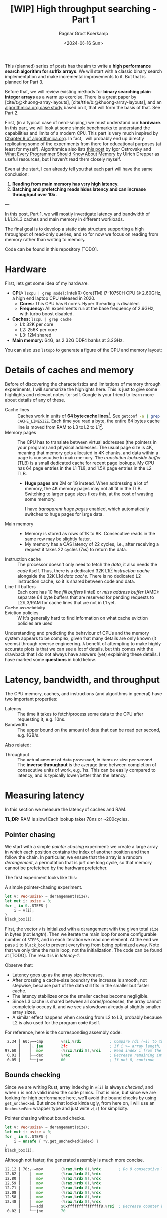 #+title: [WIP] High throughput searching - Part 1
#+HUGO_SECTION: posts
#+filetags: @survey hpc wip
#+OPTIONS: ^:{} num:
#+hugo_front_matter_key_replace: author>authors
#+toc: headlines 3
#+PROPERTY: header-args :eval never-export
#+date: <2024-06-16 Sun>
#+author: Ragnar Groot Koerkamp

This (planned) series of posts has the aim to write a *high performance search
algorithm for suffix arrays*. We will start with a classic binary search
implementation and make incremental improvements to it.
But that is planned for Part 3.

Before that, we will review existing methods for *binary searching plain integer
arrays* as a warm up exercise. There is a great paper by
[cite/t:@khuong-array-layouts], [cite/title/b:@khuong-array-layouts],
and an [[https://en.algorithmica.org/hpc/data-structures/binary-search/][algorithmica.org case study]] based on it, that will form the basis of that.
See Part 2.

First, (in a typical case of nerd-sniping,) we must understand our *hardware*. In this part, we will look at some
simple benchmarks to understand the capabilities and limits of a modern CPU.
This part is very much inspired by [[https://en.algorithmica.org/hpc/cpu-cache/][Chapter 9 of algorithmica.org]]. In fact, I
will probably end up directly replicating some of the experiments from there for
educational purposes (at least for myself). Algorithmica also lists
[[https://igoro.com/archive/gallery-of-processor-cache-effects/][this post]] by Igor Ostrovsky and
[[https://people.freebsd.org/~lstewart/articles/cpumemory.pdf][What Every Programmer Should Know About Memory]] by Ulrich Drepper as useful
resources, but I haven't read them closely myself.

Even at the start, I can already tell you that each part will have the same conclusion:
1. *Reading from main memory has very high latency.*
2. *Batching and prefetching reads hides latency and can increase throughput
   over 10x.*

---

In this post, Part 1, we will mostly investigate latency and bandwidth of L1/L2/L3
caches and main memory in different workloads.

The final goal is to develop a static data structure supporting a high
throughput of read-only queries, and so for now we focus on reading from memory
rather than writing to memory.

Code can be found in this repository [TODO].

* Hardware
First, lets get some idea of my hardware.
- *CPU:* ~lscpu | grep model~: Intel(R) Core(TM) i7-10750H CPU @ 2.60GHz, a high
  end laptop CPU released in 2020.
  - *Cores:* This CPU has 6 cores. Hyper threading is disabled.
  - *Frequency:* All experiments run at the base frequency of 2.6GHz, with turbo boost disabled.
- *Caches:* ~lscpu | grep cache~
  - L1: 32K per core
  - L2: 256K per core
  - L3: 12M shared
- *Main memory:* 64G, as 2 32G DDR4 banks at 3.2GHz.

You can also use ~lstopo~ to generate a figure of the CPU and memory layout:
#+begin_src sh :results file :file topology.svg :exports results
lstopo --no-index --no-legend --output-format svg
#+end_src

#+attr_html: :class inset
#+RESULTS:
[[file:topology.svg]]

* Details of caches and memory
Before of discovering the characteristics and limitations of memory through experiments, I will summarize
the highlights here. This is just to give some highlights and relevant
notes-to-self. Google is your friend to learn more about details of any of these.
- Cache lines :: Caches work in units of *64 byte cache lines*[fn::On most modern hardware, at
  least. I believe 128byte cache lines also exist.]. See src_sh[:exports code]{getconf -a | grep CACHE_LINESIZE}.
  Each time you read a byte, the entire 64 bytes cache line is moved from RAM to L3 to
  L2 to L1[fn::In some cases it's possible to skip L3 and L2 and fetch data to L1 directly.].
- Memory pages :: The CPU has to translate between virtual addresses (the pointers in
  your program) and physical addresses. The usual page size is 4K, meaning that
  memory gets allocated in 4K chunks, and data within a page is consecutive in
  main memory. The /translation lookaside buffer/ (TLB) is a small dedicated
  cache for recent page lookups. My CPU has 64 page entries in the L1 TLB, and 1.5K
  page entries in the L2 TLB.
  - *Huge pages* are 2M or 1G instead. When addressing a lot of memory, the 4K
    memory pages may not all fit in the TLB. Switching to larger page sizes
    fixes this, at the cost of wasting some memory.

    I have /transparent huge pages/ enabled, which automatically switches to
    huge pages for large data.
- Main memory ::
  - Memory is stored as rows of 1K to 8K. Consecutive reads in the same row
    may be slightly faster.
  - My memory has a CAS latency of 22 cycles, i.e., after receiving a request it
    takes 22 cycles (7ns) to return the data.
- Instruction cache ::
  The processor doesn't only need to fetch the /data/, it also needs the /code/
  itself. Thus, there is a dedicated 32K L1i[fn::on my cpu] /instruction cache/
  alongside the 32K L1d /data cache/. There is no dedicated L2 instruction
  cache, so it is shared between code and data.
- Line fill buffers ::
  Each core has 10 /line fill buffers/ (Intel) or /miss address buffer/ (AMD):
  separate 64 byte buffers that are reserved for pending requests to L2/L3/RAM
  for cache lines that are not in L1 yet.
- Cache associativity ::
- Eviction policies ::
  W
  It's generally hard to find information on what cache eviction policies are
  used

Understanding and predicting the behaviour of CPUs and the memory system appears to be
complex, given that many details are only known (it seems) through reverse
engineering. A benefit of attempting to make highly accurate plots is that we
can see a lot of details, but this comes with the drawback that I do not always
have answers (yet) explaining these details. I have marked some *questions* in
bold below.

* Latency, bandwidth, and throughput

The CPU memory, caches, and instructions (and algorithms in general) have two important properties:
- Latency :: The time it takes to fetch/process some data to the CPU after
  requesting it, e.g. 10ns.
- Bandwidth :: The upper bound on the amount of data that can be read per second, e.g. 1GB/s.

Also related:
- Throughput ::  The actual amount of data processed, in items or size per second.
  The *inverse throughput* is the average time between completion of
  consecutive units of work, e.g. 1ns. This can be easily compared to latency,
  and is typically lower/better than the latency.

* Measuring latency

In this section we measure the latency of caches and RAM.

*TL;DR:* RAM is slow! Each lookup takes 78ns or ~200cycles.

** Pointer chasing
We start with a simple /pointer chasing/ experiment: we create a large array in
which each position contains the index of another position and then follow the chain.
In particular, we ensure that the array is a random /derangement/, a permutation
that is just one long cycle, so that memory
cannot be prefetched by the hardware prefetcher.

The first experiment looks like this:

#+name: latency-1-code
#+caption: A simple pointer-chasing experiment.
#+begin_src rust
let v: Vec<usize> = derangement(size);
let mut i: usize = 0;
for _ in 0..STEPS {
    i = v[i];
}
black_box(i);
#+end_src

#+name: latency-1
#+attr_html: :class inset
#+caption: Latency of pointer chasing for various sized arrays. The horizontal axis shows the size of the input array in bytes on a logarithmic scale. Red lines show the L1, L2, and L3 cache sizes. All experiments are run 3 times and the plot shows minimum, median, and maximum runtime.
[[./plots/latency-1.svg][file:plots/latency-1.svg]]


First, the vector ~v~ is initialized with a derangement with the given total
~size~ in bytes (not /length/). Then we iterate the main loop for some configurable
number of ~STEPS~, and in each iteration we read one element. At the end we pass
~i~ to ~black_box~ to prevent everything from being optimized away. Note that we
only time the main loop, not the initialization. The code can be found at
[TODO]. The result is in [[latency-1]].

Observe that:
- Latency goes up as the array size increases.
- After crossing a cache-size boundary the increase is smooth, not stepwise,
  because part of the data still fits in the smaller but faster cache.
- The latency stabilizes once the smaller caches become negligible.
- Since L3 cache is shared between all cores/processes, the array cannot
  completely occupy it, and we see a slowdown already at slightly smaller array sizes.
- A similar effect happens when crossing from L2 to L3, probably because L2 is
  also used for the program code itself.

For reference, here is the corresponding assembly code:
#+begin_src asm
  2.34 │ 60:┌─→cmp        %rsi,%rdi             ; Compare rdi (=i) to the array length.
       │    │↓ jae        2fc                   ; If i >= array length, bail.
 97.60 │    │  mov        (%rcx,%rdi,8),%rdi    ; Read index i from the array starting at rcx, with size-8 elements.
  0.01 │    ├──dec        %rax                  ; Decrease remaining interation counter
  0.05 │    └──jne        60                    ; If not 0, continue
#+end_src

** Bounds checking
Since we are writing Rust, array indexing in ~v[i]~ is always
/checked/, and when ~i~ is not a valid index the code panics. That is nice, but
since we are looking for high performance here, we'll avoid the bound checks by
using ~get_unchecked~. But since that looks kinda ugly, from here on, I will use
an ~UncheckedVec~ wrapper type and just write ~v[i]~ for simplicity.

#+name: latency-2-code
#+caption: Pointer chasing without bound checks.
#+begin_src rust
let v: Vec<usize> = derangement(size);
let mut i: usize = 0;
for _ in 0..STEPS {
    i = unsafe { *v.get_unchecked(index) }
}
black_box(i);
#+end_src

#+name: latency-2
#+attr_html: :class inset
#+caption: The unchecked version is basically as fast, since branch prediction makes the check cheap.
[[./plots/latency-2.svg][file:plots/latency-2.svg]]

Although not faster, the generated assembly is much more concise.

#+begin_src asm
 12.12 │ 70:┌─→mov        (%rax,%rdx,8),%rdx        ; Do 8 consecutive lookups.
 12.62 │    │  mov        (%rax,%rdx,8),%rdx
 12.80 │    │  mov        (%rax,%rdx,8),%rdx
 12.59 │    │  mov        (%rax,%rdx,8),%rdx
 12.71 │    │  mov        (%rax,%rdx,8),%rdx
 12.08 │    │  mov        (%rax,%rdx,8),%rdx
 12.58 │    │  mov        (%rax,%rdx,8),%rdx
 12.48 │    │  mov        (%rax,%rdx,8),%rdx
       │    ├──add        $0xfffffffffffffff8,%rsi  ; Decrease counter by 8.
  0.02 │    └──jne        70           
#+end_src

** Padding elements
One thing we did not yet account for is that each cache line of the array
contains multiple (64B/8B = 8) elements, so in some cases the next index may already be cached
because it is in the same cache line as a recently seen element. To prevent this
effect, we pad each element to occupy 64 bytes.


#+name: latency-3-code
#+caption: Pointer chasing with one element per cache line.
#+begin_src rust
/// 64B sized object that is aligned to a cacheline.
#[repr(align(64))]
struct PaddedUsize{
    value: usize,
    _padding: [u8; 56]
};
let v: UncheckedVec<PaddedUsize> = derangement(size);
let mut i: usize = 0;
for _ in 0..STEPS {
    i = v[i].value;
}
#+end_src

#+name: latency-3
#+attr_html: :class inset
#+caption: When data does not fit in L1, the padded version is slightly slower, as expected.
[[./plots/latency-3.svg][file:plots/latency-3.svg]]

As expected, we see in [[latency-3]] that the padded version is consistently slower
than the original version.
- In L1, we can see that one additional cycle per lookup is needed to compute the ~64 * i~ offset,
  since this is too large to inline into the ~mov~ instruction like we had for
  ~8 * i~ before.
- In L2, the running time is initially exactly flat, and not a smooth
  transition. Most likely this is because once space in L2 runs out, it throws
  away the least recently used cache line. Since our 'walk' through the array is
  cyclic, elements will be evicted from L1 before we loop around, basically
  making the L1 useless.
- As L2 gets fuller, we observe a slowdown before it is completely full. We'll get back to this in a bit.
- *Question:* Unlike the L1->L2 transition, the L2->L3 transition is smooth.
  Maybe L2 has a different strategy for which elements are evicted?

** Raw pointers

So far, we weren't really chasing /pointers/. Instead, we
were chasing /indices/, which have a slight indirection since ~v[i]~ needs to
add ~i~ to the pointer to the start of the array (~&v[0]~). Instead, we can
store actual pointers in a ~Vec<const* usize>~ and avoid the offsets

#+name: latency-4-code
#+caption: Pointer chasing with padded elements.
#+begin_src rust
let mut v: Vec<PaddedPointer> = ...;
let mut i: *const usize = v[0];
for _ in 0..*STEPS {
        i = unsafe { *i } as *const usize;
}
#+end_src

#+name: latency-4
#+attr_html: :class inset
#+caption: Direct pointer chasing is usually slightly faster than using array offsets, because the explicit multiplication by 64 isn't needed anymore.
[[./plots/latency-4.svg][file:plots/latency-4.svg]]


#+begin_src asm
 12.40 │ 70:┌─→mov        (%r12),%rdx
 12.44 │    │  mov        (%rdx),%rdx
    ...
 12.38 │    │  mov        (%rdx),%r12
       │    ├──add        $0xfffffffffffffff8,%rcx
       │    └──jne        70
#+end_src

** Aligned memory & Hugepages
There is a weird but consistent improvement in performance once the array
reaches size 2^25=32MB.
My hunch is that this has to do with /transparent hugepages/: the operating
system can automatically detect large allocations and use 2M hugepages for them
instead of the default 4K pages. But it is unclear to me when exact this
optimization kicks in. Instead, we can encourage the system to always use
hugepages by allocating a multiple of 2M at a 2M boundary. I used the
[[https://crates.io/search?q=alloc-madvise][=alloc-madvise=]] crate for this which also indicates to the system that hugepages
should be used. To make this work reliably, we now over-allocate all arrays at
the next size that is a multiple of 2M.

#+name: latency-5
#+attr_html: :class inset
#+caption: Hugepages and 2MB aligned allocations.
[[./plots/latency-5.svg][file:plots/latency-5.svg]]

Although it may not seem like much, I like that now the spike at 2^25 is gone,
even though I don't really understand where it came from.

Also, performance is now perfectly constant for all L2 sizes. Before, the 4K
(2^12) sized blocks where probably at random offsets. Due to associativity, each
memory address can only be cached at a small (4-16) number of possible
cache lines. When the pages are randomly positioned, there will be some sets that
are over-used, while some sets that and under-used. This means that even though
the array size is less than the size of L2, it may not be possible to cache it
in its entirety. With 2M page sizes, the
entire allocation is a single block, and the distribution over cache lines is
perfectly uniform. Thus, the entire array can be cached at once.

A new *question* though: Why does performance slightly improve for size 2^22?
It's not a fluke, since the experiment was run 3 times, each with exactly the
same result.

** Summary

To wrap up, here is a summary of results.
#+name: latency-table
#+caption: Latency of each method, evaluated at sizes L1/2=2^14, L2/2=2^17,
#+caption: L3/3=2^22, and RAM=2^28. Note that L1 operations take an exact number of clock cycles. Key metrics to remember in bold.
| Method                         | ns |  L1 |  L2 |   L3 |    RAM | cycles |  L1 |   L2 |   L3 |     RAM |
|--------------------------------+----+-----+-----+------+--------+--------+-----+------+------+---------|
| Pointer Chasing Checked        |    | 1.9 | 4.3 | 18.0 |   77.9 |        | 5.0 | 11.2 | 46.8 |   202.7 |
| Pointer Chasing                |    | 1.9 | 4.0 | 18.9 |   77.6 |        | 5.0 | 10.5 | 49.2 |   201.8 |
| Pointer Chasing Padded         |    | 2.3 | 5.3 | 19.9 |   78.5 |        | 6.0 | 13.9 | 51.8 |   204.1 |
| Raw Pointer Chasing Padded     |    | 1.6 | 5.6 | 19.5 |   78.1 |        | 4.0 | 14.4 | 50.8 |   203.0 |
| Pointer Chasing Padded Aligned |    | 2.3 | 5.1 | 18.1 | *78.6* |        | 6.0 | 13.1 | 47.0 | *204.3* |

Based on this evaluation, we will from now on use:
- uncheck indexing,
- cacheline-size array elements,
- aligned memory hugepages,
- but no raw pointer indices since they don't generalize well, and can't be
  stored as more compact =u32= integers.

* TODO Memory bandwidth
- Experiments measuring the maximum speed of linearly reading an array.

* TODO High throughput random access
- Experiments that maximize single-threaded random memory access throughput.
- Generalize to multithreaded setting, see how close 1 thread is to saturating
  the full bandwidth.

* NOTES
- L3 is typically inclusive of L1 and L2
  https://community.intel.com/t5/Software-Tuning-Performance/cache-eviction-policy-of-Intel-newer-CPUs/m-p/922774#M1359

- L2 is typically not inclusive nor exclusive of L1; they just do their own thing and may overlap.

  https://stackoverflow.com/a/59847035/2716069

-


* TODO
- https://book.easyperf.net/perf_book
- https://stackoverflow.com/questions/22597324/what-cache-invalidation-algorithms-are-used-in-actual-cpu-caches
- https://github.com/travisdowns/uarch-bench/wiki/How-much-bandwidth-does-the-L2-have-to-give,-anyway%3F
- https://travisdowns.github.io/blog/2020/05/18/icelake-zero-opt.html#fn:l1port
- https://travisdowns.github.io/blog/2020/05/13/intel-zero-opt.html#fnref:melty
- https://travisdowns.github.io/blog/2019/06/11/speed-limits.html#fnref:rmwnote

- Investigate the branch predictor state size.
  - https://en.wikipedia.org/wiki/Branch_predictor
  - https://blog.cloudflare.com/branch-predictor
  - https://www.cs.umd.edu/~meesh/411/CA-online/chapter/dynamic-branch-prediction/index.html

#+print_bibliography:
